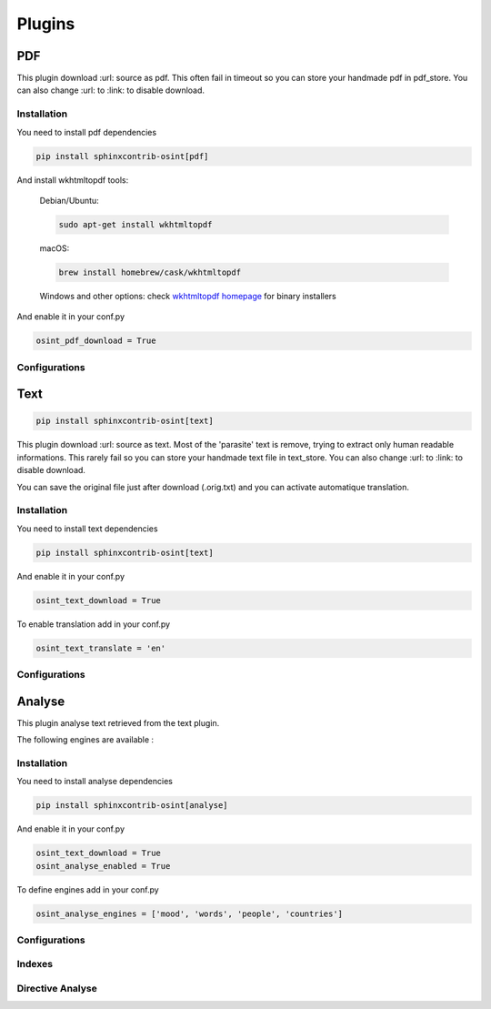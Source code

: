 ﻿==========
Plugins
==========

PDF
====

This plugin download :url: source as pdf.
This often fail in timeout so you can store your handmade pdf in pdf_store.
You can also change :url: to :link: to disable download.

Installation
------------------

You need to install pdf dependencies

.. code::

    pip install sphinxcontrib-osint[pdf]


And install wkhtmltopdf tools:

    Debian/Ubuntu:

    .. code::

        sudo apt-get install wkhtmltopdf

    macOS:

    .. code::

        brew install homebrew/cask/wkhtmltopdf

    Windows and other options: check `wkhtmltopdf homepage <https://wkhtmltopdf.org/>`_ for binary installers


And enable it in your conf.py

.. code::

    osint_pdf_download = True

Configurations
------------------

.. exec_code::
    :hide:

    from sphinxcontrib.osint.plugins.pdf import Pdf as Plg
    for opt in Plg.config_values():
        print('%s = %s' % (opt[0], opt[1]))


Text
=====

.. code::

    pip install sphinxcontrib-osint[text]

This plugin download :url: source as text. Most of the 'parasite' text is
remove, trying to extract only human readable informations.
This rarely fail so you can store your handmade text file in text_store.
You can also change :url: to :link: to disable download.

You can save the original file just after download (.orig.txt) and
you can activate automatique translation.

Installation
------------------

You need to install text dependencies

.. code::

    pip install sphinxcontrib-osint[text]


And enable it in your conf.py

.. code::

    osint_text_download = True

To enable translation add in your conf.py

.. code::

    osint_text_translate = 'en'


Configurations
------------------

.. exec_code::
    :hide:

    from sphinxcontrib.osint.plugins.text import Text as Plg
    for opt in Plg.config_values():
        print('%s = %s' % (opt[0], opt[1]))

Analyse
========

This plugin analyse text retrieved from the text plugin.

The following engines are available :

.. exec_code::
    :hide:

    from sphinxcontrib.osint.plugins.analyselib import ENGINES
    for opt in ENGINES:
        print("%s" % (opt))

Installation
------------------

You need to install analyse dependencies

.. code::

    pip install sphinxcontrib-osint[analyse]

And enable it in your conf.py

.. code::

    osint_text_download = True
    osint_analyse_enabled = True

To define engines add in your conf.py

.. code::

    osint_analyse_engines = ['mood', 'words', 'people', 'countries']

Configurations
------------------

.. exec_code::
    :hide:

    from sphinxcontrib.osint.plugins.analyse import Analyse as Plg
    for opt in Plg.config_values():
        print('%s = %s' % (opt[0], opt[1]))


Indexes
------------------

.. exec_code::
    :hide:

    from sphinxcontrib.osint.plugins.analyse import Analyse as Plg
    for opt in Plg.Indexes():
        print('%s : %s' % (opt.name, opt.localname))


Directive Analyse
------------------

.. exec_code::
    :hide:

    from sphinxcontrib.osint.plugins.analyselib import DirectiveAnalyse as Directive
    for opt in Directive.option_spec:
        print("%s : %s" % (opt, Directive.option_spec[opt].__name__))

